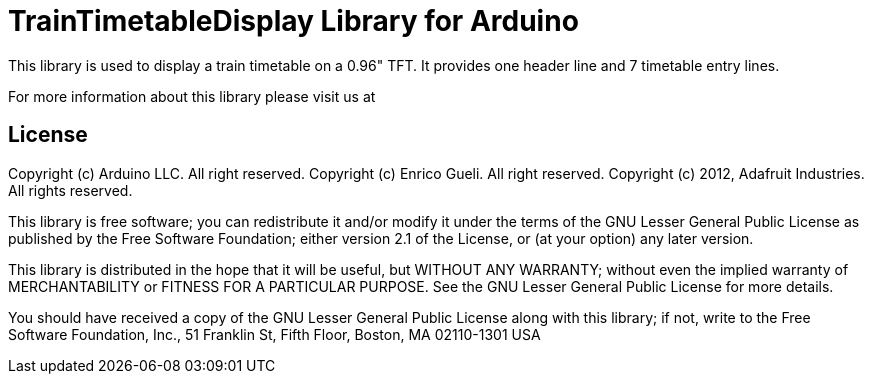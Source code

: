 = TrainTimetableDisplay Library for Arduino =

This library is used to display a train timetable on a 0.96" TFT.
It provides one header line and 7 timetable entry lines. 

For more information about this library please visit us at


== License ==

Copyright (c) Arduino LLC. All right reserved.
Copyright (c) Enrico Gueli. All right reserved.
Copyright (c) 2012, Adafruit Industries. All rights reserved.

This library is free software; you can redistribute it and/or
modify it under the terms of the GNU Lesser General Public
License as published by the Free Software Foundation; either
version 2.1 of the License, or (at your option) any later version.

This library is distributed in the hope that it will be useful,
but WITHOUT ANY WARRANTY; without even the implied warranty of
MERCHANTABILITY or FITNESS FOR A PARTICULAR PURPOSE. See the GNU
Lesser General Public License for more details.

You should have received a copy of the GNU Lesser General Public
License along with this library; if not, write to the Free Software
Foundation, Inc., 51 Franklin St, Fifth Floor, Boston, MA 02110-1301 USA
